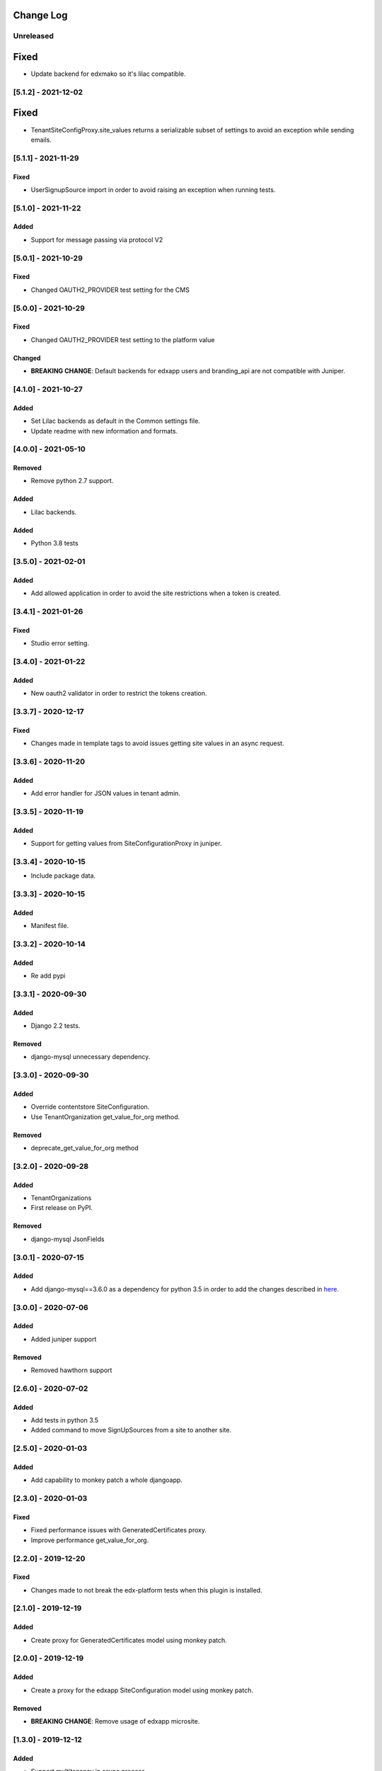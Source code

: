 Change Log
----------

..
   All enhancements and patches to eox-tenant will be documented
   in this file.  It adheres to the structure of http://keepachangelog.com/ ,
   but in reStructuredText instead of Markdown (for ease of incorporation into
   Sphinx documentation and the PyPI description).
   
   This project adheres to Semantic Versioning (http://semver.org/).
.. There should always be an "Unreleased" section for changes pending release.

Unreleased
~~~~~~~~~~

Fixed
-----

* Update backend for edxmako so it's lilac compatible.

[5.1.2] - 2021-12-02
~~~~~~~~~~~~~~~~~~~~~~~~~~~~~~~~~~~~~~~~~~~~~~~~

Fixed
-----

* TenantSiteConfigProxy.site_values returns a serializable subset of settings
  to avoid an exception while sending emails.


[5.1.1] - 2021-11-29
~~~~~~~~~~~~~~~~~~~~~~~~~~~~~~~~~~~~~~~~~~~~~~~~

Fixed
_____

* UserSignupSource import in order to avoid raising an exception when running tests.

[5.1.0] - 2021-11-22
~~~~~~~~~~~~~~~~~~~~~~~~~~~~~~~~~~~~~~~~~~~~~~~~

Added
_______

* Support for message passing via protocol V2

[5.0.1] - 2021-10-29
~~~~~~~~~~~~~~~~~~~~~~~~~~~~~~~~~~~~~~~~~~~~~~~~

Fixed
_____

* Changed OAUTH2_PROVIDER test setting for the CMS

[5.0.0] - 2021-10-29
~~~~~~~~~~~~~~~~~~~~~~~~~~~~~~~~~~~~~~~~~~~~~~~~

Fixed
_____

* Changed OAUTH2_PROVIDER test setting to the platform value

Changed
_____

* **BREAKING CHANGE**: Default backends for edxapp users and branding_api are not compatible with Juniper.

[4.1.0] - 2021-10-27
~~~~~~~~~~~~~~~~~~~~~~~~~~~~~~~~~~~~~~~~~~~~~

Added
_______

* Set Lilac backends as default in the Common settings file.
* Update readme with new information and formats.


[4.0.0] - 2021-05-10
~~~~~~~~~~~~~~~~~~~~~~~~~~~~~~~~~~~~~~~~~~~~~

Removed
_______

* Remove python 2.7 support.

Added
_______

* Lilac backends.

Added
_____

* Python 3.8 tests


[3.5.0] - 2021-02-01
~~~~~~~~~~~~~~~~~~~~~~~~~~~~~~~~~~~~~~~~~~~~~

Added
_____

* Add allowed application in order to avoid the site restrictions when a token is created.

[3.4.1] - 2021-01-26
~~~~~~~~~~~~~~~~~~~~~~~~~~~~~~~~~~~~~~~~~~~~~

Fixed
_____

* Studio error setting.

[3.4.0] - 2021-01-22
~~~~~~~~~~~~~~~~~~~~~~~~~~~~~~~~~~~~~~~~~~~~~

Added
_____

* New oauth2 validator in order to restrict the tokens creation.

[3.3.7] - 2020-12-17
~~~~~~~~~~~~~~~~~~~~~~~~~~~~~~~~~~~~~~~~~~~~~

Fixed
_____

* Changes made in template tags to avoid issues getting site values in an async request.

[3.3.6] - 2020-11-20
~~~~~~~~~~~~~~~~~~~~~~~~~~~~~~~~~~~~~~~~~~~~~

Added
_____

* Add error handler for JSON values in tenant admin.

[3.3.5] - 2020-11-19
~~~~~~~~~~~~~~~~~~~~~~~~~~~~~~~~~~~~~~~~~~~~~

Added
_____

* Support for getting values from SiteConfigurationProxy in juniper.

[3.3.4] - 2020-10-15
~~~~~~~~~~~~~~~~~~~~~~~~~~~~~~~~~~~~~~~~~~~~~

* Include package data.

[3.3.3] - 2020-10-15
~~~~~~~~~~~~~~~~~~~~~~~~~~~~~~~~~~~~~~~~~~~~~

Added
_____

* Manifest file.


[3.3.2] - 2020-10-14
~~~~~~~~~~~~~~~~~~~~~~~~~~~~~~~~~~~~~~~~~~~~~

Added
_____

* Re add pypi

[3.3.1] - 2020-09-30
~~~~~~~~~~~~~~~~~~~~~~~~~~~~~~~~~~~~~~~~~~~~~

Added
_____

* Django 2.2 tests.

Removed
_______

* django-mysql unnecessary dependency.

[3.3.0] - 2020-09-30
~~~~~~~~~~~~~~~~~~~~~~~~~~~~~~~~~~~~~~~~~~~~~

Added
_____

* Override contentstore SiteConfiguration.
* Use TenantOrganization get_value_for_org method.

Removed
_______

* deprecate_get_value_for_org method


[3.2.0] - 2020-09-28
~~~~~~~~~~~~~~~~~~~~~~~~~~~~~~~~~~~~~~~~~~~~~

Added
_____

* TenantOrganizations

* First release on PyPI.

Removed
_______

* django-mysql JsonFields

[3.0.1] - 2020-07-15
~~~~~~~~~~~~~~~~~~~~~~~~~~~~~~~~~~~~~~~~~~~~~

Added
_____

* Add django-mysql==3.6.0 as a dependency for python 3.5 in order to add  the changes described in `here <https://github.com/adamchainz/django-mysql/blob/master/HISTORY.rst#360-2020-06-09>`_.

[3.0.0] - 2020-07-06
~~~~~~~~~~~~~~~~~~~~~~~~~~~~~~~~~~~~~~~~~~~~~

Added
_____

* Added juniper support

Removed
_______

* Removed hawthorn support

[2.6.0] - 2020-07-02
~~~~~~~~~~~~~~~~~~~~~~~~~~~~~~~~~~~~~~~~~~~~~

Added
_____

* Add tests in python 3.5
* Added command to move SignUpSources from a site to another site.

[2.5.0] - 2020-01-03
~~~~~~~~~~~~~~~~~~~~~~~~~~~~~~~~~~~~~~~~~~~~~

Added
_____

* Add capability to monkey patch a whole djangoapp.

[2.3.0] - 2020-01-03
~~~~~~~~~~~~~~~~~~~~~~~~~~~~~~~~~~~~~~~~~~~~~~

Fixed
_____

* Fixed performance issues with GeneratedCertificates proxy.
* Improve performance get_value_for_org.


[2.2.0] - 2019-12-20
~~~~~~~~~~~~~~~~~~~~~~~~~~~~~~~~~~~~~~~~~~~~~~~

Fixed
_____

* Changes made to not break the edx-platform tests when this plugin is
  installed.

[2.1.0] - 2019-12-19
~~~~~~~~~~~~~~~~~~~~~~~~~~~~~~~~~~~~~~~~~~~~~~~

Added
_____

* Create proxy for GeneratedCertificates model using monkey patch.

[2.0.0] - 2019-12-19
~~~~~~~~~~~~~~~~~~~~~~~~~~~~~~~~~~~~~~~~~~~~~~~~

Added
_____

* Create a proxy for the edxapp SiteConfiguration model using monkey patch.

Removed
_______

* **BREAKING CHANGE**: Remove usage of edxapp microsite.

[1.3.0] - 2019-12-12
~~~~~~~~~~~~~~~~~~~~~~~~~~~~~~~~~~~~~~~~~~~~~~~~

Added
_____

* Support multitenancy in async process.
